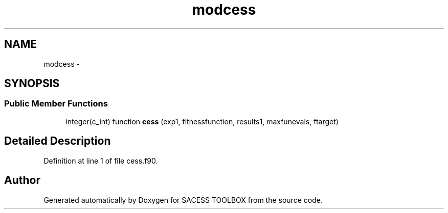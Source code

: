 .TH "modcess" 3 "Wed May 11 2016" "Version 0.1" "SACESS TOOLBOX" \" -*- nroff -*-
.ad l
.nh
.SH NAME
modcess \- 
.SH SYNOPSIS
.br
.PP
.SS "Public Member Functions"

.in +1c
.ti -1c
.RI "integer(c_int) function \fBcess\fP (exp1, fitnessfunction, results1, maxfunevals, ftarget)"
.br
.in -1c
.SH "Detailed Description"
.PP 
Definition at line 1 of file cess\&.f90\&.

.SH "Author"
.PP 
Generated automatically by Doxygen for SACESS TOOLBOX from the source code\&.
